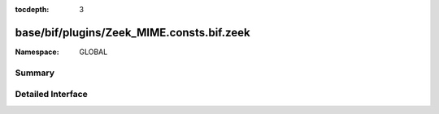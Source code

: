 :tocdepth: 3

base/bif/plugins/Zeek_MIME.consts.bif.zeek
==========================================
.. zeek:namespace:: GLOBAL


:Namespace: GLOBAL

Summary
~~~~~~~

Detailed Interface
~~~~~~~~~~~~~~~~~~

